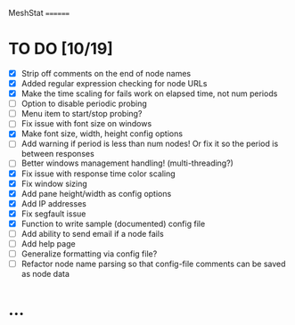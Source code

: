 MeshStat
========

* TO DO [10/19]
  - [X] Strip off comments on the end of node names
  - [X] Added regular expression checking for node URLs
  - [X] Make the time scaling for fails work on elapsed time, not num periods
  - [ ] Option to disable periodic probing
  - [ ] Menu item to start/stop probing?
  - [ ] Fix issue with font size on windows
  - [X] Make font size, width, height config options
  - [ ] Add warning if period is less than num nodes!
        Or fix it so the period is between responses
  - [ ] Better windows management handling! (multi-threading?)
  - [X] Fix issue with response time color scaling
  - [X] Fix window sizing
  - [X] Add pane height/width as config options
  - [X] Add IP addresses
  - [X] Fix segfault issue
  - [X] Function to write sample (documented) config file
  - [ ] Add ability to send email if a node fails
  - [ ] Add help page
  - [ ] Generalize formatting via config file?
  - [ ] Refactor node name parsing so that config-file comments can be saved as node data



* ...
#+STARTUP: showall
